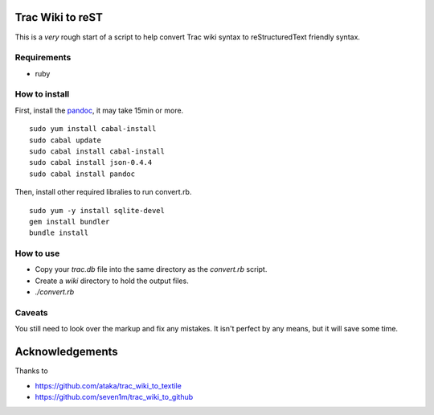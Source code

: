Trac Wiki to reST
=================

This is a *very* rough start of a script to help convert Trac wiki syntax to reStructuredText friendly syntax.

Requirements
------------

- ruby

How to install
--------------

First, install the `pandoc <http://johnmacfarlane.net/pandoc/>`_, it may take 15min or more.

::

  sudo yum install cabal-install
  sudo cabal update
  sudo cabal install cabal-install
  sudo cabal install json-0.4.4
  sudo cabal install pandoc

Then, install other required libralies to run convert.rb.

::

  sudo yum -y install sqlite-devel
  gem install bundler
  bundle install

How to use
----------

- Copy your *trac.db* file into the same directory as the *convert.rb* script.
- Create a *wiki* directory to hold the output files.
- *./convert.rb*

Caveats
-------

You still need to look over the markup and fix any mistakes. It isn't perfect by any means, but it will save some time.

Acknowledgements
================

Thanks to

- https://github.com/ataka/trac_wiki_to_textile
- https://github.com/seven1m/trac_wiki_to_github


